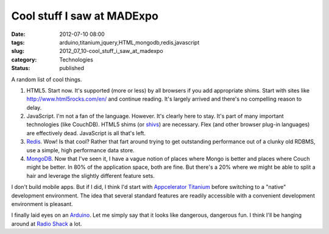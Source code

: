 Cool stuff I saw at MADExpo
===========================

:date: 2012-07-10 08:00
:tags: arduino,titanium,jquery,HTML,mongodb,redis,javascript
:slug: 2012_07_10-cool_stuff_i_saw_at_madexpo
:category: Technologies
:status: published


A random list of cool things.

#.  HTML5.  Start now.  It's supported (more or less) by all browsers if
    you add appropriate shims.  Start with sites
    like http://www.html5rocks.com/en/ and continue reading.  It's
    largely arrived and there's no compelling reason to delay.

#.  JavaScript.  I'm not a fan of the language.  However.  It's clearly
    here to stay. It's part of many important technologies (like
    CouchDB).  HTML5 shims (or
    `shivs <http://en.wikipedia.org/wiki/HTML5_Shiv>`__) are necessary.
    Flex (and other browser plug-in languages) are effectively dead.
    JavaScript is all that's left.

#.  `Redis <http://redis.io/>`__.  Wow! Is that cool?  Rather that fart
    around trying to get outstanding performance out of a clunky old
    RDBMS, use a simple, high performance data store.

#.  `MongoDB <http://www.mongodb.org/>`__.  Now that I've seen it, I have
    a vague notion of places where Mongo is better and places where Couch
    might be better.  In 80% of the application space, both are fine.
    But there's a 20% where we might be able to split a hair and
    leverage the slightly different feature sets.


I don't build mobile apps.  But if I did, I think I'd start with
`Appcelerator Titanium <http://www.appcelerator.com/platform>`__
before switching to a "native" development environment.  The idea that
several standard features are readily accessible with a convenient
development environment is pleasant.

I finally laid eyes on an `Arduino <http://www.arduino.cc/>`__.  Let
me simply say that it looks like dangerous, dangerous fun.  I think
I'll be hanging around at `Radio
Shack <http://www.radioshack.com/product/index.jsp?productId=12268262>`__
a lot.





